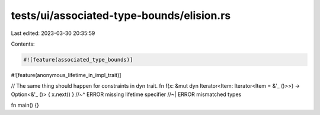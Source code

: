 tests/ui/associated-type-bounds/elision.rs
==========================================

Last edited: 2023-03-30 20:35:59

Contents:

.. code-block:: rs

    #![feature(associated_type_bounds)]
#![feature(anonymous_lifetime_in_impl_trait)]

// The same thing should happen for constraints in dyn trait.
fn f(x: &mut dyn Iterator<Item: Iterator<Item = &'_ ()>>) -> Option<&'_ ()> { x.next() }
//~^ ERROR missing lifetime specifier
//~| ERROR mismatched types

fn main() {}


